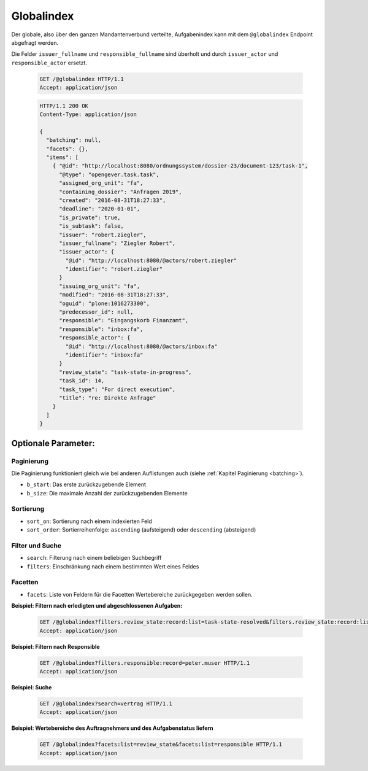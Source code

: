 .. globalindex:

Globalindex
===========

Der globale, also über den ganzen Mandantenverbund verteilte, Aufgabenindex kann mit dem ``@globalindex`` Endpoint abgefragt werden.

Die Felder ``issuer_fullname`` und ``responsible_fullname`` sind überholt und durch ``issuer_actor`` und ``responsible_actor`` ersetzt.

  .. sourcecode:: http

    GET /@globalindex HTTP/1.1
    Accept: application/json

  .. sourcecode:: http

    HTTP/1.1 200 OK
    Content-Type: application/json

    {
      "batching": null,
      "facets": {},
      "items": [
        { "@id": "http://localhost:8080/ordnungssystem/dossier-23/document-123/task-1",
          "@type": "opengever.task.task",
          "assigned_org_unit": "fa",
          "containing_dossier": "Anfragen 2019",
          "created": "2016-08-31T18:27:33",
          "deadline": "2020-01-01",
          "is_private": true,
          "is_subtask": false,
          "issuer": "robert.ziegler",
          "issuer_fullname": "Ziegler Robert",
          "issuer_actor": {
            "@id": "http://localhost:8080/@actors/robert.ziegler"
            "identifier": "robert.ziegler"
          }
          "issuing_org_unit": "fa",
          "modified": "2016-08-31T18:27:33",
          "oguid": "plone:1016273300",
          "predecessor_id": null,
          "responsible": "Eingangskorb Finanzamt",
          "responsible": "inbox:fa",
          "responsible_actor": {
            "@id": "http://localhost:8080/@actors/inbox:fa"
            "identifier": "inbox:fa"
          }
          "review_state": "task-state-in-progress",
          "task_id": 14,
          "task_type": "For direct execution",
          "title": "re: Direkte Anfrage"
        }
      ]
    }


Optionale Parameter:
--------------------

Paginierung
~~~~~~~~~~~
Die Paginierung funktioniert gleich wie bei anderen Auflistungen auch (siehe :ref:`Kapitel Paginierung <batching>`).

- ``b_start``: Das erste zurückzugebende Element
- ``b_size``: Die maximale Anzahl der zurückzugebenden Elemente

Sortierung
~~~~~~~~~~

- ``sort_on``: Sortierung nach einem indexierten Feld
- ``sort_order``: Sortierreihenfolge: ``ascending`` (aufsteigend) oder ``descending`` (absteigend)

Filter und Suche
~~~~~~~~~~~~~~~~

- ``search``: Filterung nach einem beliebigen Suchbegriff
- ``filters``: Einschränkung nach einem bestimmten Wert eines Feldes

Facetten
~~~~~~~~
- ``facets``: Liste von Feldern für die Facetten Wertebereiche zurückgegeben werden sollen.


**Beispiel: Filtern nach erledigten und abgeschlossenen Aufgaben:**

  .. sourcecode:: http

    GET /@globalindex?filters.review_state:record:list=task-state-resolved&filters.review_state:record:list=task-state-tested-and-closed HTTP/1.1
    Accept: application/json

**Beispiel: Filtern nach Responsible**

  .. sourcecode:: http

    GET /@globalindex?filters.responsible:record=peter.muser HTTP/1.1
    Accept: application/json

**Beispiel: Suche**

  .. sourcecode:: http

    GET /@globalindex?search=vertrag HTTP/1.1
    Accept: application/json

**Beispiel: Wertebereiche des Auftragnehmers und des Aufgabenstatus liefern**

  .. sourcecode:: http

    GET /@globalindex?facets:list=review_state&facets:list=responsible HTTP/1.1
    Accept: application/json
